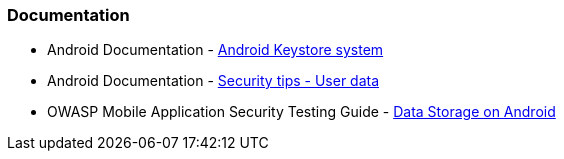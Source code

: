 === Documentation

* Android Documentation - https://developer.android.com/privacy-and-security/keystore[Android Keystore system]
* Android Documentation - https://developer.android.com/privacy-and-security/security-tips#UserData[Security tips - User data]
* OWASP Mobile Application Security Testing Guide - https://mobile-security.gitbook.io/mobile-security-testing-guide/android-testing-guide/0x05d-testing-data-storage[Data Storage on Android]
